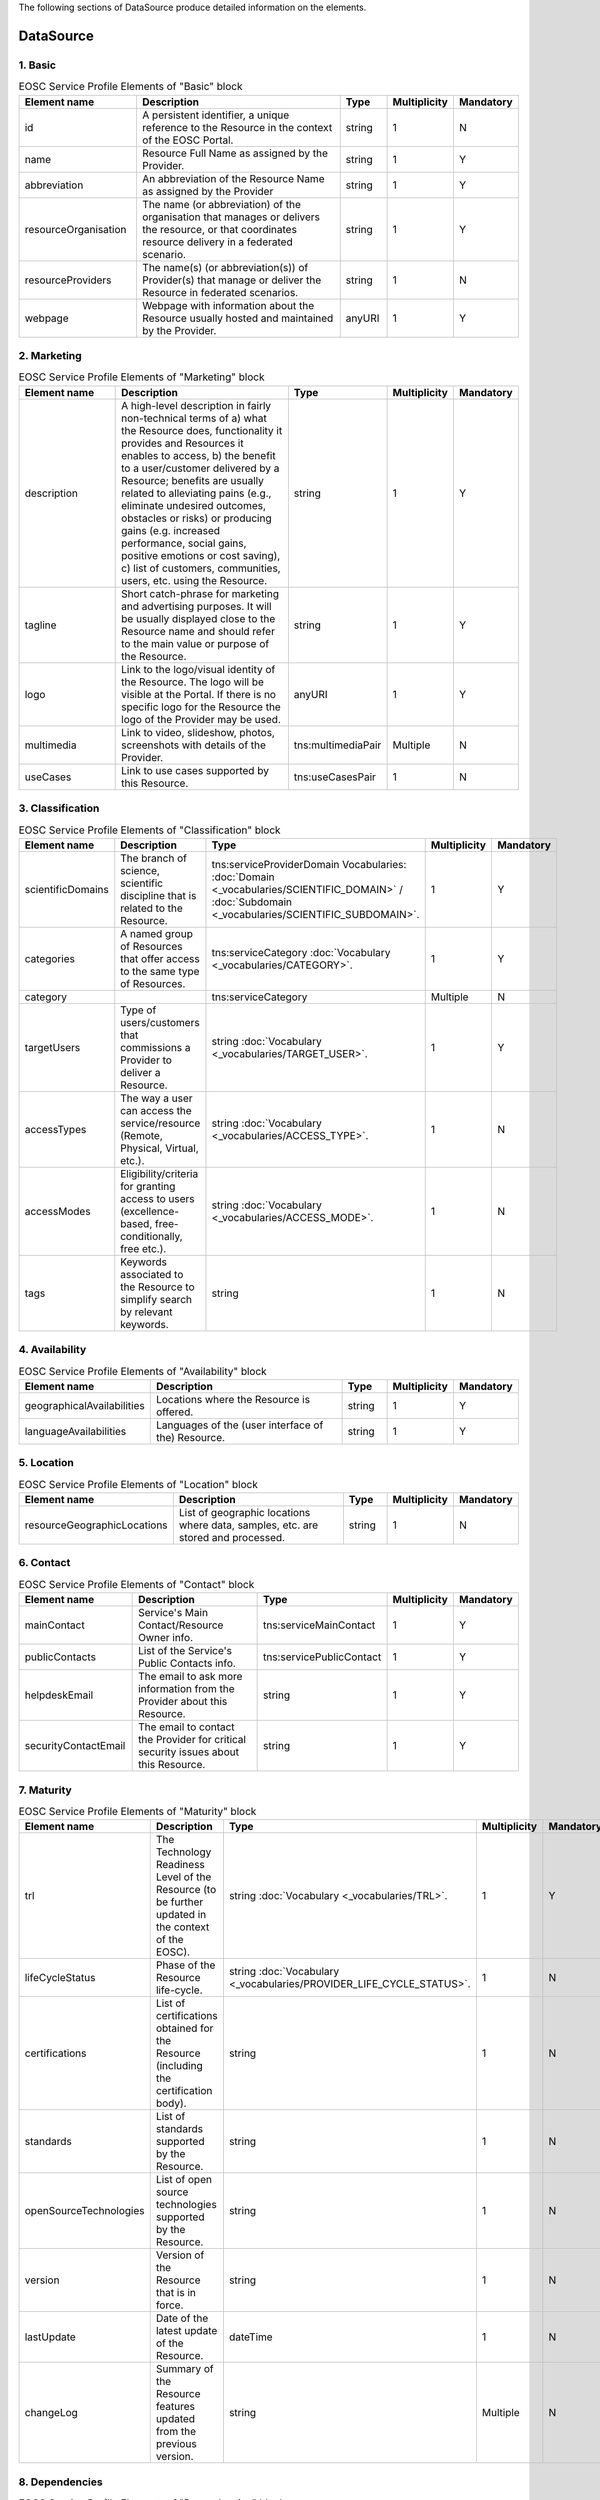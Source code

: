 
.. _service:

The following sections of DataSource produce detailed information on the elements.

DataSource
========

        
1. Basic
########

.. list-table:: EOSC DataSource Profile Elements of "Basic" block
   :widths: 25 50 10
   :header-rows: 1

        
.. list-table:: EOSC Service Profile Elements of "Basic" block
   :widths: 25 50 10 10 10
   :header-rows: 1

   * - Element name
     - Description
     - Type
     - Multiplicity
     - Mandatory


   * - id
     - A persistent identifier, a unique reference to the Resource in the context of the EOSC Portal.
     - string
     - 1
     - N
   * - name
     - Resource Full Name as assigned by the Provider.
     - string
     - 1
     - Y
   * - abbreviation
     - An abbreviation of the Resource Name as assigned by the Provider
     - string
     - 1
     - Y
   * - resourceOrganisation
     - The name (or abbreviation) of the organisation that manages or delivers the resource, or that coordinates resource delivery in a federated scenario.
     - string
     - 1
     - Y
   * - resourceProviders
     - The name(s) (or abbreviation(s)) of Provider(s) that manage or deliver the Resource in federated scenarios.
     - string
     - 1
     - N
   * - webpage
     - Webpage with information about the Resource usually hosted and maintained by the Provider.
     - anyURI
     - 1
     - Y
2. Marketing
########

        
.. list-table:: EOSC Service Profile Elements of "Marketing" block
   :widths: 25 50 10 10 10
   :header-rows: 1

   * - Element name
     - Description
     - Type
     - Multiplicity
     - Mandatory


   * - description
     - A high-level description in fairly non-technical terms of a) what the Resource does, functionality it provides and Resources it enables to access, b) the benefit to a user/customer delivered by a Resource; benefits are usually related to alleviating pains (e.g., eliminate undesired outcomes, obstacles or risks) or producing gains (e.g. increased performance, social gains, positive emotions or cost saving), c) list of customers, communities, users, etc. using the Resource.
     - string
     - 1
     - Y
   * - tagline
     - Short catch-phrase for marketing and advertising purposes. It will be usually displayed close to the Resource name and should refer to the main value or purpose of the Resource.
     - string
     - 1
     - Y
   * - logo
     - Link to the logo/visual identity of the Resource. The logo will be visible at the Portal. If there is no specific logo for the Resource the logo of the Provider may be used.
     - anyURI
     - 1
     - Y
   * - multimedia
     - Link to video, slideshow, photos, screenshots with details of the Provider.
     - tns:multimediaPair
     - Multiple
     - N
   * - useCases
     - Link to use cases supported by this Resource.
     - tns:useCasesPair
     - 1
     - N
3. Classification
########

        
.. list-table:: EOSC Service Profile Elements of "Classification" block
   :widths: 25 50 10 10 10
   :header-rows: 1

   * - Element name
     - Description
     - Type
     - Multiplicity
     - Mandatory


   * - scientificDomains
     - The branch of science, scientific discipline that is related to the Resource.
     - tns:serviceProviderDomain Vocabularies: :doc:`Domain <_vocabularies/SCIENTIFIC_DOMAIN>` / :doc:`Subdomain <_vocabularies/SCIENTIFIC_SUBDOMAIN>`.
     - 1
     - Y
   * - categories
     - A named group of Resources that offer access to the same type of Resources.
     - tns:serviceCategory :doc:`Vocabulary <_vocabularies/CATEGORY>`.
     - 1
     - Y
   * - category
     - 
     - tns:serviceCategory
     - Multiple
     - N
   * - targetUsers
     - Type of users/customers that commissions a Provider to deliver a Resource.
     - string :doc:`Vocabulary <_vocabularies/TARGET_USER>`.
     - 1
     - Y
   * - accessTypes
     - The way a user can access the service/resource (Remote, Physical, Virtual, etc.).
     - string :doc:`Vocabulary <_vocabularies/ACCESS_TYPE>`.
     - 1
     - N
   * - accessModes
     - Eligibility/criteria for granting access to users (excellence-based, free-conditionally, free etc.).
     - string :doc:`Vocabulary <_vocabularies/ACCESS_MODE>`.
     - 1
     - N
   * - tags
     - Keywords associated to the Resource to simplify search by relevant keywords.
     - string
     - 1
     - N
4. Availability
########

        
.. list-table:: EOSC Service Profile Elements of "Availability" block
   :widths: 25 50 10 10 10
   :header-rows: 1

   * - Element name
     - Description
     - Type
     - Multiplicity
     - Mandatory


   * - geographicalAvailabilities
     - Locations where the Resource is offered.
     - string
     - 1
     - Y
   * - languageAvailabilities
     - Languages of the (user interface of the) Resource.
     - string
     - 1
     - Y
5. Location
########

        
.. list-table:: EOSC Service Profile Elements of "Location" block
   :widths: 25 50 10 10 10
   :header-rows: 1

   * - Element name
     - Description
     - Type
     - Multiplicity
     - Mandatory


   * - resourceGeographicLocations
     - List of geographic locations where data, samples, etc. are stored and processed.
     - string
     - 1
     - N
6. Contact
########

        
.. list-table:: EOSC Service Profile Elements of "Contact" block
   :widths: 25 50 10 10 10
   :header-rows: 1

   * - Element name
     - Description
     - Type
     - Multiplicity
     - Mandatory


   * - mainContact
     - Service's Main Contact/Resource Owner info.
     - tns:serviceMainContact
     - 1
     - Y
   * - publicContacts
     - List of the Service's Public Contacts info.
     - tns:servicePublicContact
     - 1
     - Y
   * - helpdeskEmail
     - The email to ask more information from the Provider about this Resource.
     - string
     - 1
     - Y
   * - securityContactEmail
     - The email to contact the Provider for critical security issues about this Resource.
     - string
     - 1
     - Y
7. Maturity
########

        
.. list-table:: EOSC Service Profile Elements of "Maturity" block
   :widths: 25 50 10 10 10
   :header-rows: 1

   * - Element name
     - Description
     - Type
     - Multiplicity
     - Mandatory


   * - trl
     - The Technology Readiness Level of the Resource (to be further updated in the context of the EOSC).
     - string :doc:`Vocabulary <_vocabularies/TRL>`.
     - 1
     - Y
   * - lifeCycleStatus
     - Phase of the Resource life-cycle.
     - string :doc:`Vocabulary <_vocabularies/PROVIDER_LIFE_CYCLE_STATUS>`.
     - 1
     - N
   * - certifications
     - List of certifications obtained for the Resource (including the certification body).
     - string
     - 1
     - N
   * - standards
     - List of standards supported by the Resource.
     - string
     - 1
     - N
   * - openSourceTechnologies
     - List of open source technologies supported by the Resource.
     - string
     - 1
     - N
   * - version
     - Version of the Resource that is in force.
     - string
     - 1
     - N
   * - lastUpdate
     - Date of the latest update of the Resource.
     - dateTime
     - 1
     - N
   * - changeLog
     - Summary of the Resource features updated from the previous version.
     - string
     - Multiple
     - N
8. Dependencies
########

        
.. list-table:: EOSC Service Profile Elements of "Dependencies" block
   :widths: 25 50 10 10 10
   :header-rows: 1

   * - Element name
     - Description
     - Type
     - Multiplicity
     - Mandatory


   * - requiredResources
     - List of other Resources required to use this Resource.
     - string
     - 1
     - N
   * - relatedResources
     - List of other Resources that are commonly used with this Resource.
     - string
     - 1
     - N
   * - relatedPlatforms
     - List of suites or thematic platforms in which the Resource is engaged or Providers (Provider groups) contributing to this Resource.
     - string
     - 1
     - N
   * - 
     - 
     - 
     - 1
     - Y
9. Attribution
########

        
.. list-table:: EOSC Service Profile Elements of "Attribution" block
   :widths: 25 50 10 10 10
   :header-rows: 1

   * - Element name
     - Description
     - Type
     - Multiplicity
     - Mandatory


   * - fundingBody
     - Name of the funding body that supported the development and/or operation of the Resource.
     - string :doc:`Vocabulary <_vocabularies/FUNDING_BODY>`.
     - Multiple
     - N
   * - fundingPrograms
     - Name of the funding program that supported the development and/or operation of the Resource.
     - string :doc:`Vocabulary <_vocabularies/FUNDING_PROGRAM>`.
     - 1
     - N
   * - grantProjectNames
     - Name of the project that supported the development and/or operation of the Resource.
     - string
     - 1
     - N
10. Management
########

        
.. list-table:: EOSC Service Profile Elements of "Management" block
   :widths: 25 50 10 10 10
   :header-rows: 1

   * - Element name
     - Description
     - Type
     - Multiplicity
     - Mandatory


   * - helpdeskPage
     - The URL to a webpage to ask more information from the Provider about this Resource.
     - anyURI
     - 1
     - N
   * - userManual
     - Link to the Resource user manual and documentation.
     - anyURI
     - 1
     - N
   * - termsOfUse
     - Webpage describing the rules, Resource conditions and usage policy which one must agree to abide by in order to use the Resource.
     - anyURI
     - 1
     - Y
   * - privacyPolicy
     - Link to the privacy policy applicable to the Resource.
     - anyURI
     - 1
     - Y
   * - accessPolicy
     - Information about the access policies that apply.
     - anyURI
     - 1
     - N
   * - resourceLevel
     - Webpage with the information about the levels of performance that a Provider is expected to deliver.
     - anyURI
     - 1
     - N
   * - trainingInformation
     - Webpage to training information on the Resource.
     - anyURI
     - 1
     - N
   * - statusMonitoring
     - Webpage with monitoring information about this Resource.
     - anyURI
     - 1
     - N
   * - maintenance
     - Webpage with information about planned maintenance windows for this Resource.
     - anyURI
     - 1
     - N
11. Order
########

        
.. list-table:: EOSC Service Profile Elements of "Order" block
   :widths: 25 50 10 10 10
   :header-rows: 1

   * - Element name
     - Description
     - Type
     - Multiplicity
     - Mandatory


   * - orderType
     - Information on the order type (requires an ordering procedure, or no ordering and if fully open or requires authentication).
     - string
     - 1
     - Y
   * - order
     - Webpage through which an order for the Resource can be placed.
     - anyURI
     - 1
     - N
12. Financial
########

        
.. list-table:: EOSC Service Profile Elements of "Financial" block
   :widths: 25 50 10 10 10
   :header-rows: 1

   * - Element name
     - Description
     - Type
     - Multiplicity
     - Mandatory


   * - paymentModel
     - Webpage with the supported payment models and restrictions that apply to each of them.
     - anyURI
     - 1
     - N
   * - pricing
     - Webpage with the information on the price scheme for this Resource in case the customer is charged for.
     - anyURI
     - 1
     - N
13. Data Source Policies
########

        
.. list-table:: EOSC Service Profile Elements of "Data Source Policies" block
   :widths: 25 50 10 10 10
   :header-rows: 1

   * - Element name
     - Description
     - Type
     - Multiplicity
     - Mandatory


   * - submissionPolicyURL
     - This policy provides a comprehensive framework for the contribution of research products. Criteria for submitting content to the repository as well as product preparation guidelines can be stated. Concepts for quality assurance may be provided.
     - anyURI
     - 1
     - N
   * - preservationPolicyURL
     - This policy provides a comprehensive framework for the long-term preservation of the research products. Principles aims and responsibilities must be clarified. An important aspect is the description of preservation concepts to ensure the technical and conceptual utility of the content
     - anyURI
     - 1
     - N
   * - versionControl
     - If data versioning is supported: the data source explicitly allows the deposition of different versions of the same object
     - boolean
     - 1
     - Y
   * - persistentIdentitySystems
     - The persistent identifier systems that are used by the Data Source to identify the EntityType it supports
     - tns:persistentIdentitySystem :doc:`Vocabulary <_vocabularies/DS_PERSISTENT_IDENTITY_SCHEME>`.
     - 1
     - N
14. Data Source Content
########

        
.. list-table:: EOSC Service Profile Elements of "Data Source Content" block
   :widths: 25 50 10 10 10
   :header-rows: 1

   * - Element name
     - Description
     - Type
     - Multiplicity
     - Mandatory


   * - jurisdiction
     - The property defines the jurisdiction of the users of the data source, based on the vocabulary for this property
     - string :doc:`Vocabulary <_vocabularies/DS_JURISDICTION>`.
     - 1
     - Y
   * - datasourceClassification
     - The specific type of the data source based on the vocabulary defined for this property
     - string
     - 1
     - Y
   * - researchEntityTypes
     - The types of OpenAIRE entities managed by the data source, based on the vocabulary for this property
     - string :doc:`Vocabulary <_vocabularies/DS_RESEARCH_ENTITY_TYPE>`.
     - 1
     - Y
   * - thematic
     - Boolean value specifying if the data source is dedicated to a given discipline or is instead discipline agnostic
     - boolean
     - 1
     - Y
15. Research Product Policies
########

        
.. list-table:: EOSC Service Profile Elements of "Research Product Policies" block
   :widths: 25 50 10 10 10
   :header-rows: 1

   * - Element name
     - Description
     - Type
     - Multiplicity
     - Mandatory


   * - researchProductLicensings
     - Licenses under which the research products contained within the data sources can be made available. Repositories can allow a license to be defined for each research product, while for scientific databases the database is typically provided under a single license.
     - tns:researchProductLicensing
     - 1
     - N
   * - researchProductAccessPolicies
     - Research product access policy
     - string
     - 1
     - N
16. Research Product Metadata
########

        
.. list-table:: EOSC Service Profile Elements of "Research Product Metadata" block
   :widths: 25 50 10 10 10
   :header-rows: 1

   * - Element name
     - Description
     - Type
     - Multiplicity
     - Mandatory


   * - researchProductMetadataLicensing
     - Metadata Policy for information describing items in the repository: Access and re-use of metadata
     - tns:researchProductMetadataLicensing
     - 1
     - N
   * - researchProductMetadataAccessPolicies
     - Research Product Metadata Access Policy
     - string
     - 1
     - N
